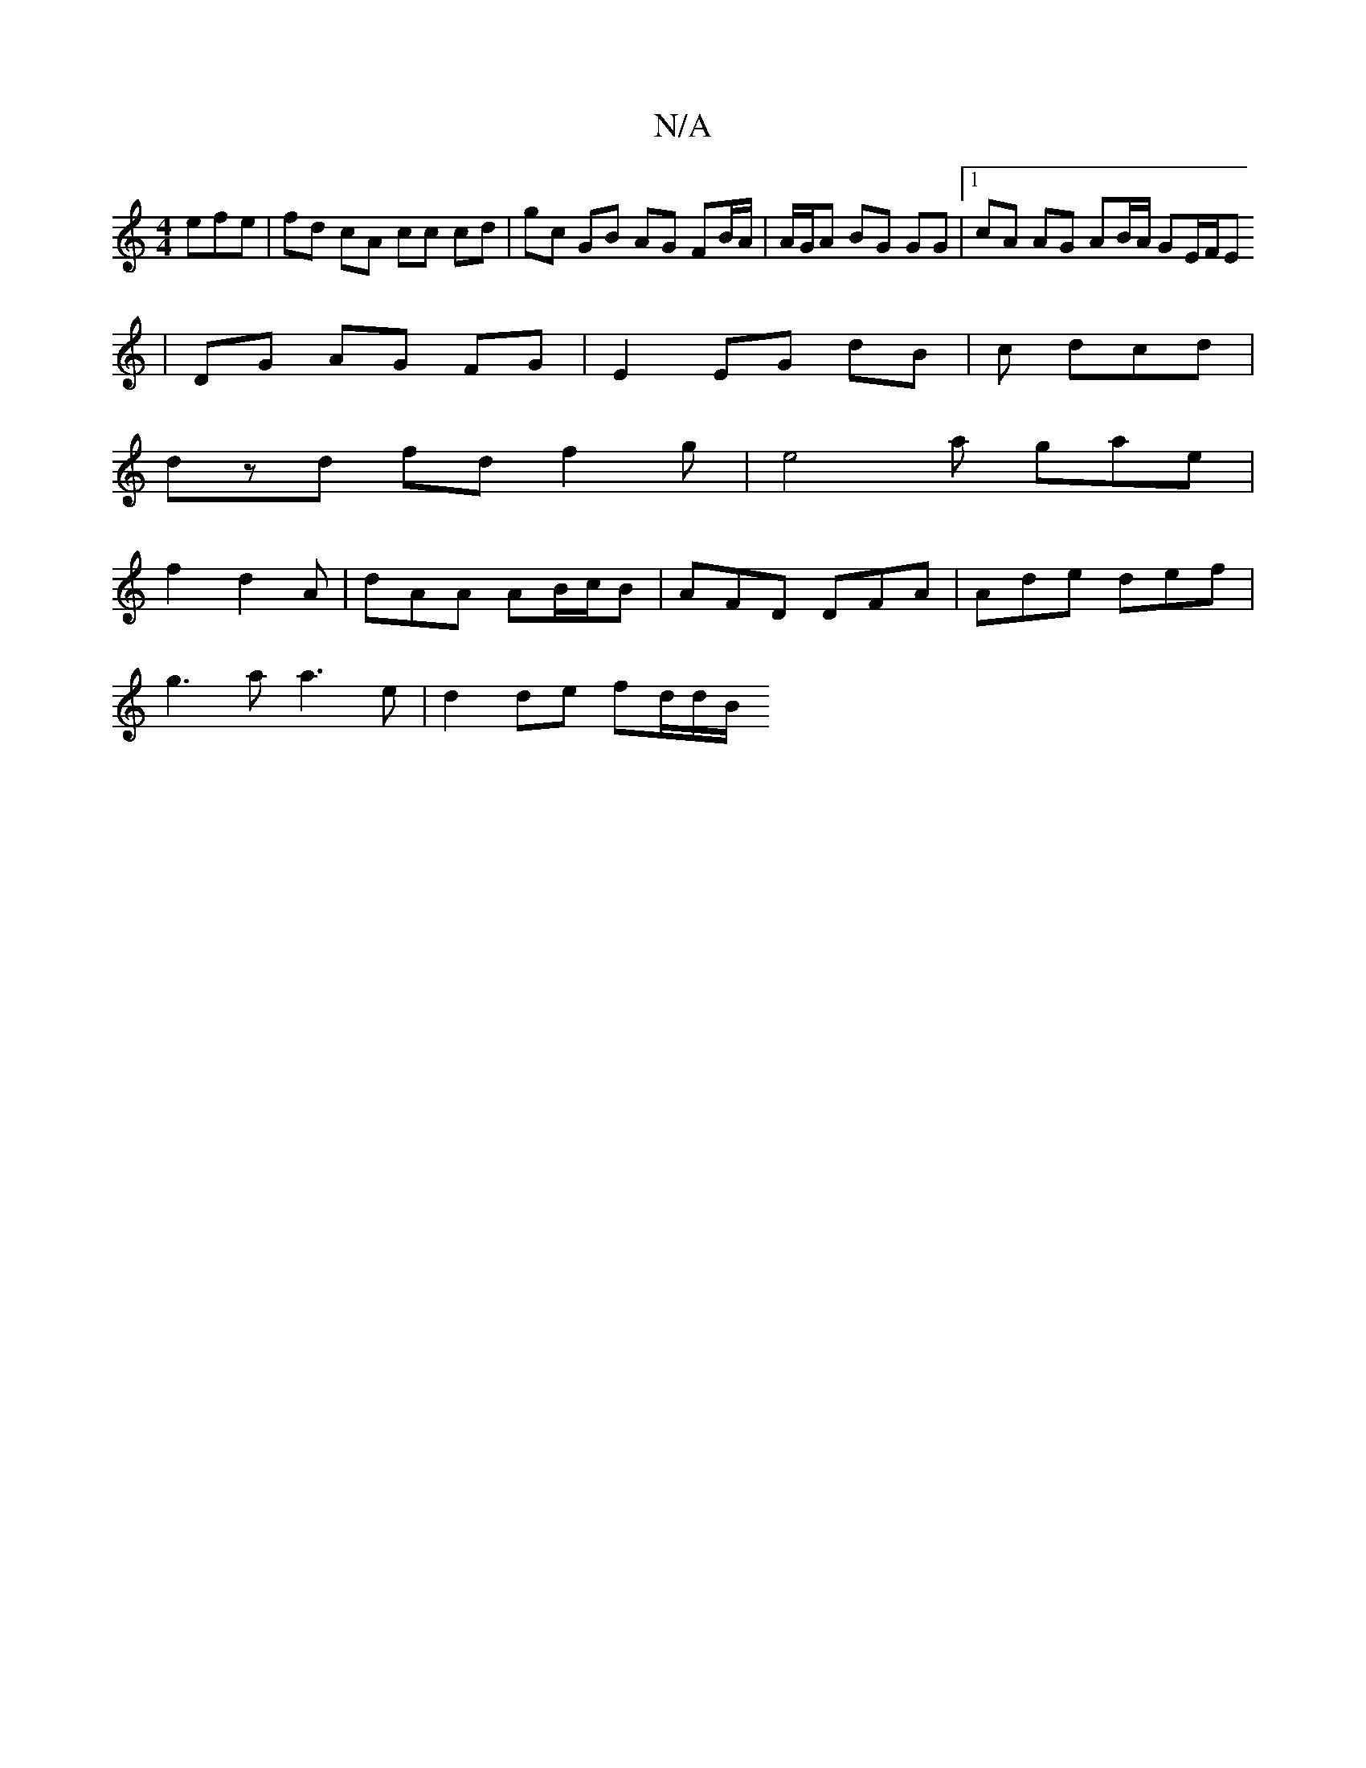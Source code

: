 X:1
T:N/A
M:4/4
R:N/A
K:Cmajor
efe | fd cA cc cd | gc GB AG FB/A/ | A/G/A BG GG |1 cA AG AB/A/ GE/F/E
| DG AG FG | E2 EG dB | c dcd |
dzd fd f2 g | e4a gae |
f2- d2 A | dAA AB/c/B | AFD DFA | Ade def |
g3 a a3 e | d2 de fd/2d/2B/2 